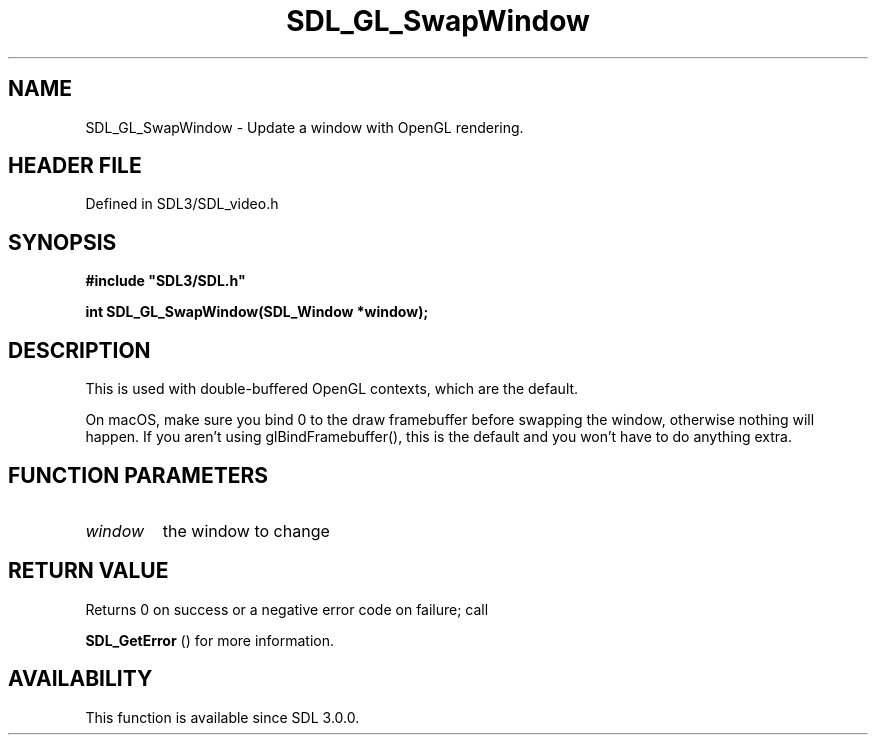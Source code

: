 .\" This manpage content is licensed under Creative Commons
.\"  Attribution 4.0 International (CC BY 4.0)
.\"   https://creativecommons.org/licenses/by/4.0/
.\" This manpage was generated from SDL's wiki page for SDL_GL_SwapWindow:
.\"   https://wiki.libsdl.org/SDL_GL_SwapWindow
.\" Generated with SDL/build-scripts/wikiheaders.pl
.\"  revision SDL-3.1.2-no-vcs
.\" Please report issues in this manpage's content at:
.\"   https://github.com/libsdl-org/sdlwiki/issues/new
.\" Please report issues in the generation of this manpage from the wiki at:
.\"   https://github.com/libsdl-org/SDL/issues/new?title=Misgenerated%20manpage%20for%20SDL_GL_SwapWindow
.\" SDL can be found at https://libsdl.org/
.de URL
\$2 \(laURL: \$1 \(ra\$3
..
.if \n[.g] .mso www.tmac
.TH SDL_GL_SwapWindow 3 "SDL 3.1.2" "Simple Directmedia Layer" "SDL3 FUNCTIONS"
.SH NAME
SDL_GL_SwapWindow \- Update a window with OpenGL rendering\[char46]
.SH HEADER FILE
Defined in SDL3/SDL_video\[char46]h

.SH SYNOPSIS
.nf
.B #include \(dqSDL3/SDL.h\(dq
.PP
.BI "int SDL_GL_SwapWindow(SDL_Window *window);
.fi
.SH DESCRIPTION
This is used with double-buffered OpenGL contexts, which are the default\[char46]

On macOS, make sure you bind 0 to the draw framebuffer before swapping the
window, otherwise nothing will happen\[char46] If you aren't using
glBindFramebuffer(), this is the default and you won't have to do anything
extra\[char46]

.SH FUNCTION PARAMETERS
.TP
.I window
the window to change
.SH RETURN VALUE
Returns 0 on success or a negative error code on failure; call

.BR SDL_GetError
() for more information\[char46]

.SH AVAILABILITY
This function is available since SDL 3\[char46]0\[char46]0\[char46]

